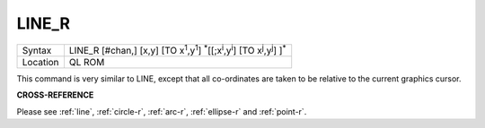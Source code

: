 ..  _line-r:

LINE\_R
=======

+----------+-------------------------------------------------------------------------------------------------------------------------------------------+
| Syntax   |  LINE\_R [#chan,] [x,y] [TO x\ :sup:`1`,y\ :sup:`1`] :sup:`\*`\ [[;x\ :sup:`i`\ ,y\ :sup:`i`] [TO x\ :sup:`j`\ ,y\ :sup:`j`] ]\ :sup:`\*` |
+----------+-------------------------------------------------------------------------------------------------------------------------------------------+
| Location |  QL ROM                                                                                                                                   |
+----------+-------------------------------------------------------------------------------------------------------------------------------------------+

This command is very similar to LINE, except that all co-ordinates are
taken to be relative to the current graphics cursor.

**CROSS-REFERENCE**

Please see :ref:`line`,
:ref:`circle-r`,
:ref:`arc-r`,
:ref:`ellipse-r` and
:ref:`point-r`.

